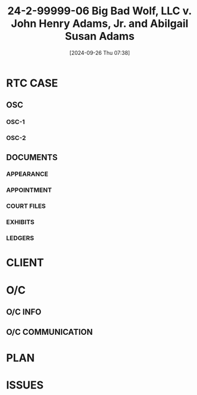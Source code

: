 #+title:      24-2-99999-06 Big Bad Wolf, LLC v. John Henry Adams, Jr. and Abilgail Susan Adams
#+date:       [2024-09-26 Thu 07:38]
#+filetags:   :active:case:denote:extract:main:osc:rtc:test:
#+identifier: 20240926T073802

* RTC CASE
:PROPERTIES:
:O/C:		--
:CAUSE:	-- 24-2-99999-06
:DEPT:	--
:PL-1:	--
:PL-2:	--
:APRTMNT:	--
:DEF-1:	-- John Henry Adams, Jr.
:DEF-2:	-- Abigail Susan Adams
:LEASE:	--
:NOTICE:	--
:SUMMONS:	--
:COMPLAINT:	--
:OSC-1:	--
:OSC-2:	--
:APPOINT:	--
:NOA:		--
:LEDGER:	--
:END:

** OSC

*** OSC-1

*** OSC-2

** DOCUMENTS
*** APPEARANCE

*** APPOINTMENT

*** COURT FILES
:PROPERTIES:
:DIR:      ~/.local/src/emacs/lolh/utils/extract/t/data/Court Files/
:END:

*** EXHIBITS
:PROPERTIES:
:EXHIBIT-1:	-- Lease [date]
:EXHIBIT-2:	-- Notice [date]
:EXHIBIT-3:	-- Service [date]
:DIR:      ~/.local/src/emacs/lolh/utils/extract/t/notes/Exhibits
:END:

*** LEDGERS
:PROPERTIES:
:LEDGER-1:	-- [DATE]
:LEDGER-2:	-- [DATE]
:DIR:      ~/.local/src/emacs/lolh/utils/extract/t/data/Ledgers/
:END:

* CLIENT

* O/C
** O/C INFO

** O/C COMMUNICATION

* PLAN

* ISSUES
